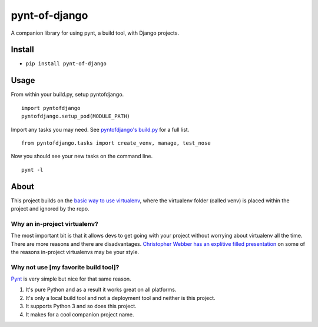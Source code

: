 pynt-of-django
==============

A companion library for using pynt, a build tool, with Django projects.

Install
-------

-  ``pip install pynt-of-django``

Usage
-----

From within your build.py, setup pyntofdjango.

::

    import pyntofdjango
    pyntofdjango.setup_pod(MODULE_PATH)

Import any tasks you may need. See `pyntofdjango's
build.py <https://github.com/WimpyAnalytics/pynt-of-django/blob/master/build.py>`__
for a full list.

::

    from pyntofdjango.tasks import create_venv, manage, test_nose

Now you should see your new tasks on the command line.

::

    pynt -l

About
-----

This project builds on the `basic way to use
virtualenv <http://docs.python-guide.org/en/latest/dev/virtualenvs/#basic-usage>`__,
where the virtualenv folder (called venv) is placed within the project
and ignored by the repo.

Why an in-project virtualenv?
~~~~~~~~~~~~~~~~~~~~~~~~~~~~~

The most important bit is that it allows devs to get going with your
project without worrying about virtualenv all the time. There are more
reasons and there are disadvantages. `Christopher Webber has an
explitive filled
presentation <http://pyvideo.org/video/1870/in-project-virtualenvs>`__
on some of the reasons in-project virtualenvs may be your style.

Why not use [my favorite build tool]?
~~~~~~~~~~~~~~~~~~~~~~~~~~~~~~~~~~~~~

`Pynt <https://github.com/rags/pynt>`__ is very simple but nice for that
same reason.

1. It's pure Python and as a result it works great on all platforms.
2. It's only a local build tool and not a deployment tool and neither is
   this project.
3. It supports Python 3 and so does this project.
4. It makes for a cool companion project name.

